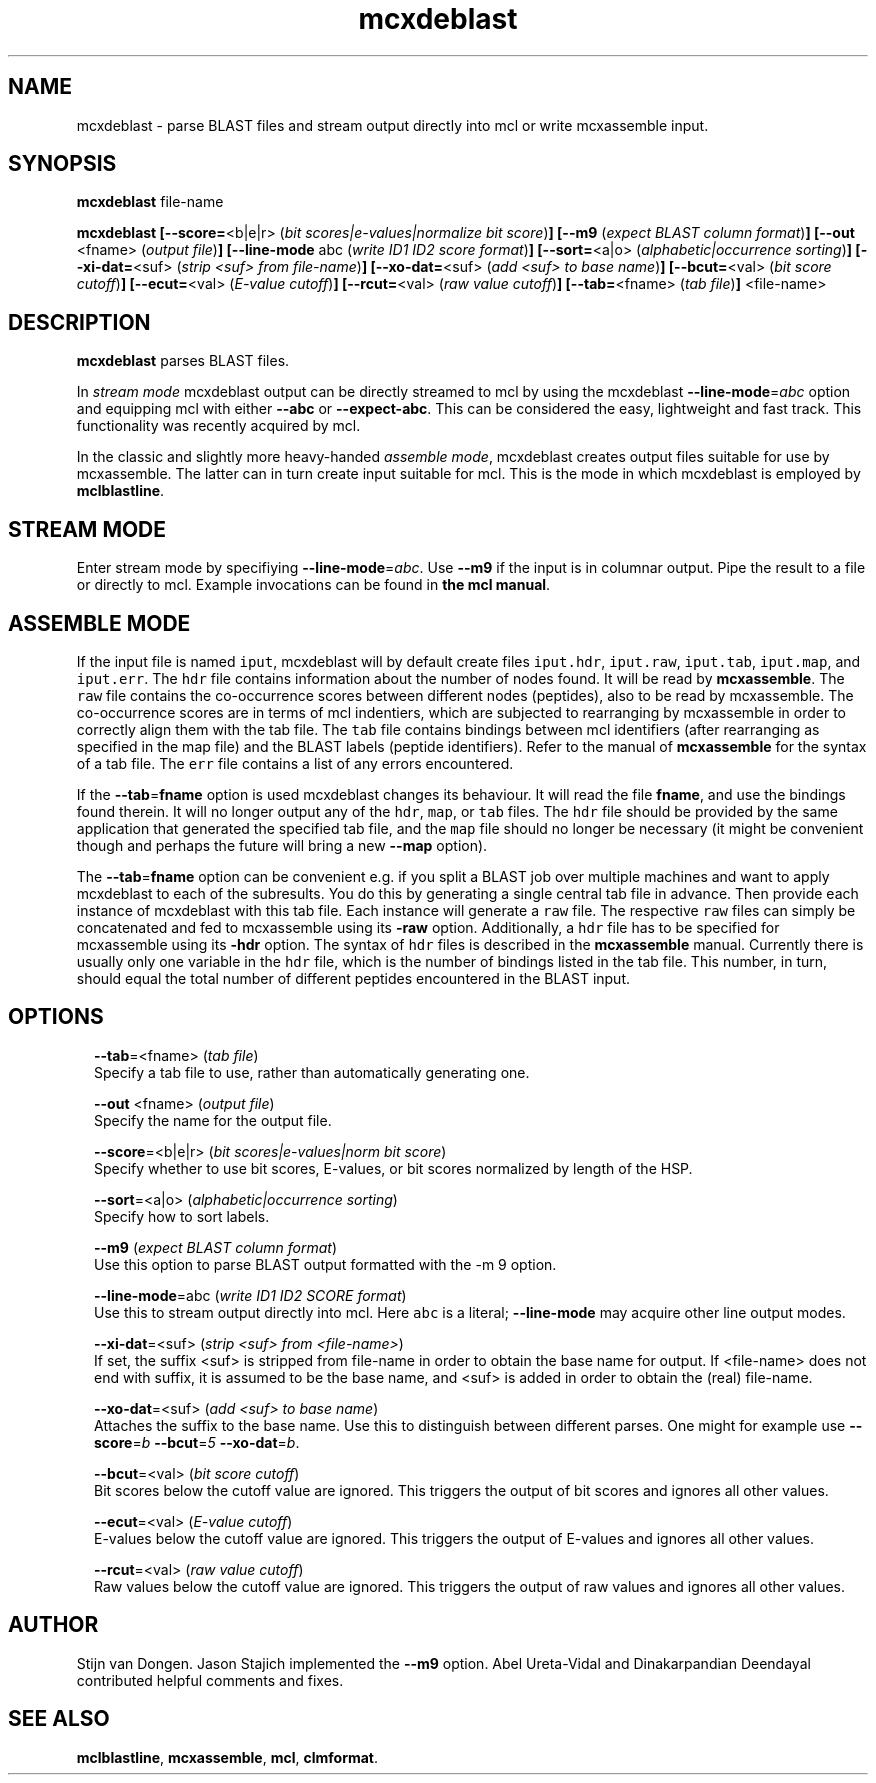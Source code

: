 .\" Copyright (c) 2011 Stijn van Dongen
.TH "mcxdeblast" 1 "21 Oct 2011" "mcxdeblast 11-294" "USER COMMANDS "
.po 2m
.de ZI
.\" Zoem Indent/Itemize macro I.
.br
'in +\\$1
.nr xa 0
.nr xa -\\$1
.nr xb \\$1
.nr xb -\\w'\\$2'
\h'|\\n(xau'\\$2\h'\\n(xbu'\\
..
.de ZJ
.br
.\" Zoem Indent/Itemize macro II.
'in +\\$1
'in +\\$2
.nr xa 0
.nr xa -\\$2
.nr xa -\\w'\\$3'
.nr xb \\$2
\h'|\\n(xau'\\$3\h'\\n(xbu'\\
..
.if n .ll -2m
.am SH
.ie n .in 4m
.el .in 8m
..
.SH NAME
mcxdeblast \- parse BLAST files and stream
output directly into mcl or write mcxassemble input\&.
.SH SYNOPSIS
\fBmcxdeblast\fP file-name

\fBmcxdeblast\fP
\fB[--score=\fP<b|e|r> (\fIbit scores|e-values|normalize bit score\fP)\fB]\fP
\fB[--m9\fP (\fIexpect BLAST column format\fP)\fB]\fP
\fB[--out\fP <fname> (\fIoutput file\fP)\fB]\fP
\fB[--line-mode\fP abc (\fIwrite ID1 ID2 score format\fP)\fB]\fP
\fB[--sort=\fP<a|o> (\fIalphabetic|occurrence sorting\fP)\fB]\fP
\fB[--xi-dat=\fP<suf> (\fIstrip <suf> from file-name\fP)\fB]\fP
\fB[--xo-dat=\fP<suf> (\fIadd <suf> to base name\fP)\fB]\fP
\fB[--bcut=\fP<val> (\fIbit score cutoff\fP)\fB]\fP
\fB[--ecut=\fP<val> (\fIE-value cutoff\fP)\fB]\fP
\fB[--rcut=\fP<val> (\fIraw value cutoff\fP)\fB]\fP
\fB[--tab=\fP<fname> (\fItab file\fP)\fB]\fP
<file-name>
.SH DESCRIPTION

\fBmcxdeblast\fP parses BLAST files\&.

In \fIstream mode\fP mcxdeblast output can be directly streamed to mcl by
using the mcxdeblast \fB--line-mode\fP=\fIabc\fP option and equipping mcl with
either \fB--abc\fP or \fB--expect-abc\fP\&. This can be considered the
easy, lightweight and fast track\&. This functionality was recently acquired
by mcl\&.

In the classic and slightly more heavy-handed \fIassemble mode\fP, mcxdeblast
creates output files suitable for use by mcxassemble\&. The latter can in
turn create input suitable for mcl\&. This is the mode in which mcxdeblast is
employed by \fBmclblastline\fP\&.
.SH STREAM MODE
Enter stream mode by specifiying \fB--line-mode\fP=\fIabc\fP\&.
Use \fB--m9\fP if the input is in columnar output\&. Pipe the result
to a file or directly to mcl\&. Example invocations can be found
in \fBthe mcl manual\fP\&.
.SH ASSEMBLE MODE
If the input file is named \fCiput\fP, mcxdeblast will by
default create files \fCiput\&.hdr\fP, \fCiput\&.raw\fP, \fCiput\&.tab\fP,
\fCiput\&.map\fP, and \fCiput\&.err\fP\&. The \fChdr\fP file contains
information about the number of nodes found\&. It will be read
by \fBmcxassemble\fP\&. The \fCraw\fP file contains the co-occurrence
scores between different nodes (peptides), also to be
read by mcxassemble\&. The co-occurrence scores are in
terms of mcl indentiers, which are subjected to rearranging
by mcxassemble in order to correctly align them with the tab file\&.
The \fCtab\fP file contains bindings between mcl identifiers
(after rearranging as specified in the map file) and the BLAST labels
(peptide identifiers)\&. Refer to the manual of \fBmcxassemble\fP
for the syntax of a tab file\&.
The \fCerr\fP file contains a list of any errors encountered\&.

If the \fB--tab\fP=\fBfname\fP option is used mcxdeblast changes
its behaviour\&. It will read the file \fBfname\fP, and use
the bindings found therein\&. It will no longer output any
of the \fChdr\fP, \fCmap\fP, or \fCtab\fP files\&. The \fChdr\fP
file should be provided by the same application that generated
the specified tab file, and the \fCmap\fP file should no longer be
necessary (it might be convenient though and perhaps the
future will bring a new \fB--map\fP option)\&.

The \fB--tab\fP=\fBfname\fP option can be convenient e\&.g\&. if
you split a BLAST job over multiple machines and want
to apply mcxdeblast to each of the subresults\&. You do
this by generating a single central tab file in advance\&.
Then provide each instance of mcxdeblast with this tab file\&.
Each instance will generate a \fCraw\fP file\&. The respective
\fCraw\fP files can simply be concatenated and fed to mcxassemble
using its \fB-raw\fP option\&. Additionally, a \fChdr\fP file
has to be specified for mcxassemble using its \fB-hdr\fP
option\&. The syntax of \fChdr\fP files is described in
the \fBmcxassemble\fP manual\&.
Currently there is usually only one variable
in the \fChdr\fP file, which is the number of bindings
listed in the tab file\&. This number, in turn, should equal
the total number of different peptides encountered in the BLAST input\&.
.SH OPTIONS

.ZI 2m "\fB--tab\fP=<fname> (\fItab file\fP)"
\&
.br
Specify a tab file to use, rather than automatically generating one\&.
.in -2m

.ZI 2m "\fB--out\fP <fname> (\fIoutput file\fP)"
\&
.br
Specify the name for the output file\&.
.in -2m

.ZI 2m "\fB--score\fP=<b|e|r> (\fIbit scores|e-values|norm bit score\fP)"
\&
.br
Specify whether to use bit scores, E-values, or bit scores
normalized by length of the HSP\&.
.in -2m

.ZI 2m "\fB--sort\fP=<a|o> (\fIalphabetic|occurrence sorting\fP)"
\&
.br
Specify how to sort labels\&.
.in -2m

.ZI 2m "\fB--m9\fP (\fIexpect BLAST column format\fP)"
\&
.br
Use this option to parse BLAST output formatted with the -m 9 option\&.
.in -2m

.ZI 2m "\fB--line-mode\fP=abc (\fIwrite ID1 ID2 SCORE format\fP)"
\&
.br
Use this to stream output directly into mcl\&. Here \fCabc\fP
is a literal; \fB--line-mode\fP may acquire other line output
modes\&.
.in -2m

.ZI 2m "\fB--xi-dat\fP=<suf> (\fIstrip <suf> from <file-name>\fP)"
\&
.br
If set, the suffix <suf> is stripped from file-name in order
to obtain the base name for output\&. If <file-name> does not
end with suffix, it is assumed to be the base name, and <suf> is
added in order to obtain the (real) file-name\&.
.in -2m

.ZI 2m "\fB--xo-dat\fP=<suf> (\fIadd <suf> to base name\fP)"
\&
.br
Attaches the suffix to the base name\&. Use this to distinguish
between different parses\&. One might for example
use \fB--score\fP=\fIb\fP \fB--bcut\fP=\fI5\fP \fB--xo-dat\fP=\fIb\fP\&.
.in -2m

.ZI 2m "\fB--bcut\fP=<val> (\fIbit score cutoff\fP)"
\&
.br
Bit scores below the cutoff value are ignored\&. This
triggers the output of bit scores and ignores all other values\&.
.in -2m

.ZI 2m "\fB--ecut\fP=<val> (\fIE-value cutoff\fP)"
\&
.br
E-values below the cutoff value are ignored\&. This triggers
the output of E-values and ignores all other values\&.
.in -2m

.ZI 2m "\fB--rcut\fP=<val> (\fIraw value cutoff\fP)"
\&
.br
Raw values below the cutoff value are ignored\&. This
triggers the output of raw values and ignores all other values\&.
.in -2m
.SH AUTHOR
Stijn van Dongen\&.
Jason Stajich implemented the \fB--m9\fP option\&.
Abel Ureta-Vidal and Dinakarpandian Deendayal contributed helpful comments
and fixes\&.
.SH SEE ALSO
\fBmclblastline\fP, \fBmcxassemble\fP, \fBmcl\fP,
\fBclmformat\fP\&.
